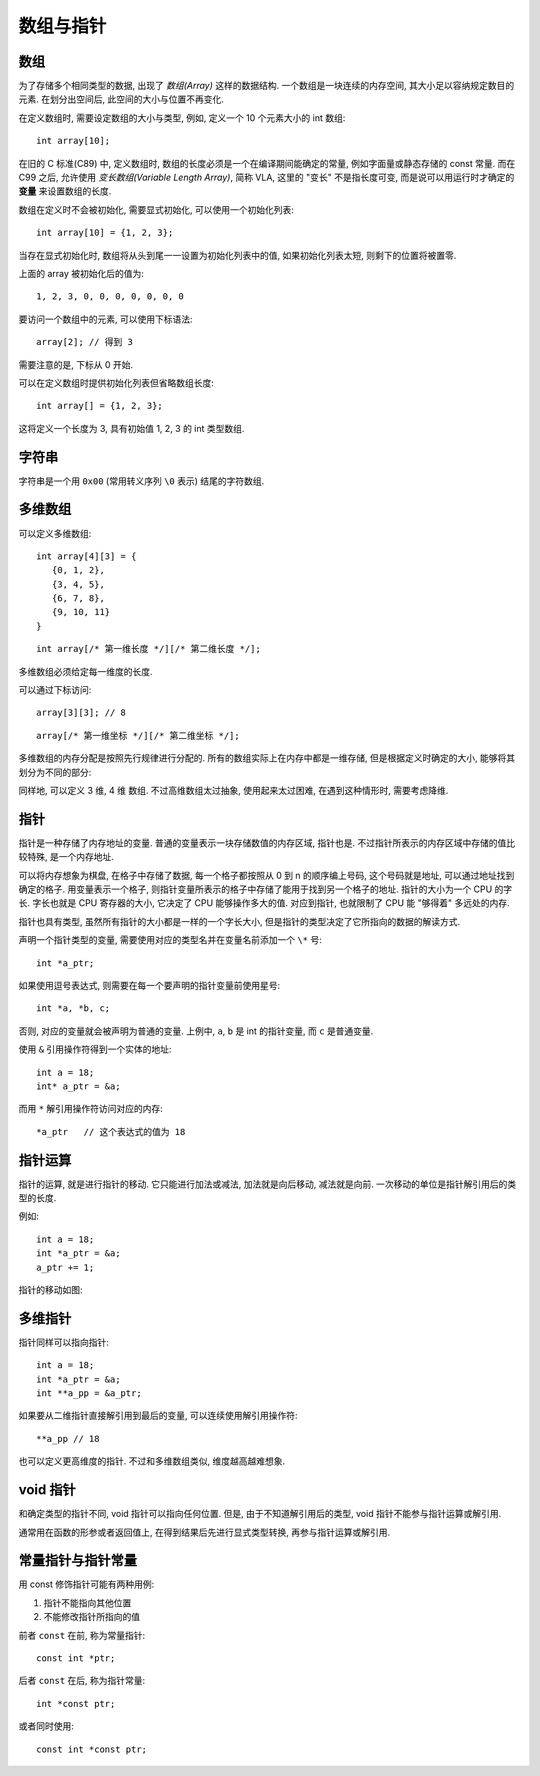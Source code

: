 ##########
数组与指针
##########

数组
====

为了存储多个相同类型的数据, 出现了 *数组(Array)* 这样的数据结构.
一个数组是一块连续的内存空间, 其大小足以容纳规定数目的元素.
在划分出空间后, 此空间的大小与位置不再变化.

在定义数组时, 需要设定数组的大小与类型,
例如, 定义一个 10 个元素大小的 int 数组::

   int array[10];

在旧的 C 标准(C89) 中, 定义数组时, 数组的长度必须是一个在编译期间能确定的常量,
例如字面量或静态存储的 const 常量. 而在 C99 之后,
允许使用 *变长数组(Variable Length Array)*, 简称 VLA,
这里的 "变长" 不是指长度可变, 而是说可以用运行时才确定的 **变量** 来设置数组的长度.

数组在定义时不会被初始化, 需要显式初始化, 可以使用一个初始化列表::

   int array[10] = {1, 2, 3};

当存在显式初始化时, 数组将从头到尾一一设置为初始化列表中的值,
如果初始化列表太短, 则剩下的位置将被置零.

上面的 array 被初始化后的值为::

   1, 2, 3, 0, 0, 0, 0, 0, 0, 0

要访问一个数组中的元素, 可以使用下标语法::

   array[2]; // 得到 3

需要注意的是, 下标从 0 开始.

可以在定义数组时提供初始化列表但省略数组长度::

   int array[] = {1, 2, 3};

这将定义一个长度为 3, 具有初始值 1, 2, 3 的 int 类型数组.

字符串
======

字符串是一个用 ``0x00`` (常用转义序列 ``\0`` 表示) 结尾的字符数组.

多维数组
========

可以定义多维数组::

   int array[4][3] = {
      {0, 1, 2},
      {3, 4, 5},
      {6, 7, 8},
      {9, 10, 11}
   }

::

   int array[/* 第一维长度 */][/* 第二维长度 */];

多维数组必须给定每一维度的长度.

可以通过下标访问::

   array[3][3]; // 8

::

   array[/* 第一维坐标 */][/* 第二维坐标 */];

多维数组的内存分配是按照先行规律进行分配的.
所有的数组实际上在内存中都是一维存储, 但是根据定义时确定的大小, 能够将其划分为不同的部分:

.. image:: _images/show.2darray.svg
   :alt: show.2darray.svg
   :align: center

同样地, 可以定义 3 维, 4 维 数组. 不过高维数组太过抽象, 使用起来太过困难,
在遇到这种情形时, 需要考虑降维.

.. _`指针`:

指针
====

指针是一种存储了内存地址的变量.
普通的变量表示一块存储数值的内存区域, 指针也是.
不过指针所表示的内存区域中存储的值比较特殊, 是一个内存地址.

可以将内存想象为棋盘, 在格子中存储了数据, 每一个格子都按照从 0 到 n 的顺序编上号码,
这个号码就是地址, 可以通过地址找到确定的格子.
用变量表示一个格子, 则指针变量所表示的格子中存储了能用于找到另一个格子的地址.
指针的大小为一个 CPU 的字长. 字长也就是 CPU 寄存器的大小, 它决定了 CPU 能够操作多大的值.
对应到指针, 也就限制了 CPU 能 "够得着" 多远处的内存.

指针也具有类型, 虽然所有指针的大小都是一样的一个字长大小,
但是指针的类型决定了它所指向的数据的解读方式.

声明一个指针类型的变量, 需要使用对应的类型名并在变量名前添加一个 ``\*`` 号::

   int *a_ptr;

如果使用逗号表达式, 则需要在每一个要声明的指针变量前使用星号::

   int *a, *b, c;

否则, 对应的变量就会被声明为普通的变量.
上例中, ``a``, ``b`` 是 int 的指针变量, 而 ``c`` 是普通变量.

使用 ``&`` 引用操作符得到一个实体的地址::

   int a = 18;
   int* a_ptr = &a;

而用 ``*`` 解引用操作符访问对应的内存::

   *a_ptr   // 这个表达式的值为 18

.. image:: _images/intro.pointer.svg
   :alt: intro.pointer
   :align: center

指针运算
========

指针的运算, 就是进行指针的移动. 它只能进行加法或减法, 加法就是向后移动, 减法就是向前.
一次移动的单位是指针解引用后的类型的长度.

例如::

   int a = 18;
   int *a_ptr = &a;
   a_ptr += 1;

指针的移动如图:

.. image:: _images/show.pointer.move.svg
   :align: center
   :alt: show.pointer.move

多维指针
========

指针同样可以指向指针::

   int a = 18;
   int *a_ptr = &a;
   int **a_pp = &a_ptr;

.. image:: _images/intro.pointer.2d.svg
   :alt: intro.pointer.2d
   :align: center

如果要从二维指针直接解引用到最后的变量, 可以连续使用解引用操作符::

   **a_pp // 18

也可以定义更高维度的指针. 不过和多维数组类似, 维度越高越难想象.

.. _`void 指针`:

void 指针
=========

和确定类型的指针不同, void 指针可以指向任何位置.
但是, 由于不知道解引用后的类型, void 指针不能参与指针运算或解引用.

通常用在函数的形参或者返回值上, 在得到结果后先进行显式类型转换, 再参与指针运算或解引用.

.. _`常量指针与指针常量`:

常量指针与指针常量
==================

用 const 修饰指针可能有两种用例:

1. 指针不能指向其他位置
2. 不能修改指针所指向的值

前者 ``const`` 在前, 称为常量指针::

   const int *ptr;

后者 ``const`` 在后, 称为指针常量::

   int *const ptr;

或者同时使用::

   const int *const ptr;
